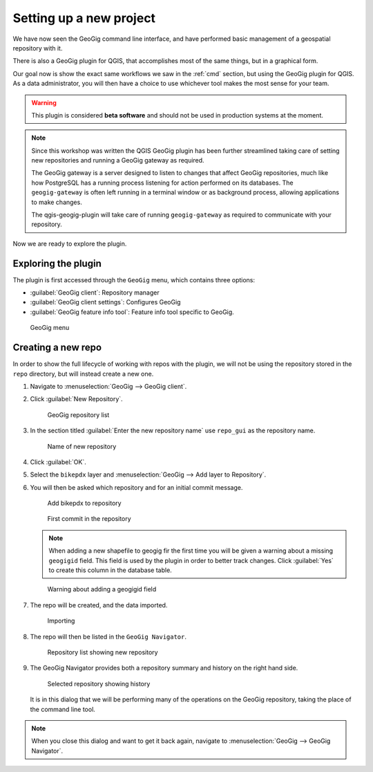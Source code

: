 .. _gui.setup:

Setting up a new project
========================

We have now seen the GeoGig command line interface, and have performed basic management of a geospatial repository with it.

There is also a GeoGig plugin for QGIS, that accomplishes most of the same things, but in a graphical form.

Our goal now is show the exact same workflows we saw in the :ref:`cmd` section, but using the GeoGig plugin for QGIS. As a data administrator, you will then have a choice to use whichever tool makes the most sense for your team.

.. todo:: How do people get this plugin?

.. todo:: Has the plugin already been installed? Or installed an not activated? Need to figure this out.

.. warning:: This plugin is considered **beta software** and should not be used in production systems at the moment.  

.. note:: Since this workshop was written the QGIS GeoGig plugin has been further streamlined taking care of setting new repositories and running a GeoGig gateway as required.
   
   The GeoGig gateway is a server designed to listen to changes that affect GeoGig repositories, much like how PostgreSQL has a running process listening for action performed on its databases.
   The ``geogig-gateway`` is often left running in a terminal window or as background process, allowing applications to make changes.
   
   The qgis-geogig-plugin will take care of running ``geogig-gateway`` as required to communicate with your repository.

Now we are ready to explore the plugin.

Exploring the plugin
--------------------

The plugin is first accessed through the ``GeoGig`` menu, which contains three options:

* :guilabel:`GeoGig client`: Repository manager
* :guilabel:`GeoGig client settings`: Configures GeoGig
* :guilabel:`GeoGig feature info tool`: Feature info tool specific to GeoGig.

.. todo:: More about the featureinfo tool?

.. figure:: img/setup_geogigmenu.png

   GeoGig menu

Creating a new repo
-------------------

In order to show the full lifecycle of working with repos with the plugin, we will not be using the repository stored in the ``repo`` directory, but will instead create a new one.

#. Navigate to :menuselection:`GeoGig --> GeoGig client`.

#. Click :guilabel:`New Repository`.

   .. figure:: img/setup_repolistblank.png

      GeoGig repository list

#. In the section titled :guilabel:`Enter the new repository name` use ``repo_gui`` as the repository name.

   .. figure:: img/setup_newrepo.png

      Name of new repository
      
#. Click :guilabel:`OK`.

#. Select the ``bikepdx`` layer and :menuselection:`GeoGig --> Add layer to Repository`.

#. You will then be asked which repository and for an initial commit message. 
   
   .. figure:: img/setup_add_to_repo.png
      
      Add bikepdx to repository
      
   .. figure:: img/setup_firstcommit.png

      First commit in the repository

   .. note:: When adding a new shapefile to geogig fir the first time you will be given a warning about a missing ``geogigid`` field. This field is used by the plugin in order to better track changes. Click :guilabel:`Yes` to create this column in the database table.

   .. figure:: img/setup_idwarning.png

      Warning about adding a geogigid field

   .. todo:: Say more about the reasons to create this field.

#. The repo will be created, and the data imported.

   .. figure:: img/setup_importing.png

      Importing

#. The repo will then be listed in the ``GeoGig Navigator``.

   .. figure:: img/setup_repolist.png

      Repository list showing new repository

#. The GeoGig Navigator provides both a repository summary and history on the right hand side.

   .. figure:: img/setup_explorer.png

      Selected repository showing history

   It is in this dialog that we will be performing many of the operations on the GeoGig repository, taking the place of the command line tool.

.. note:: When you close this dialog and want to get it back again, navigate to :menuselection:`GeoGig --> GeoGig Navigator`.